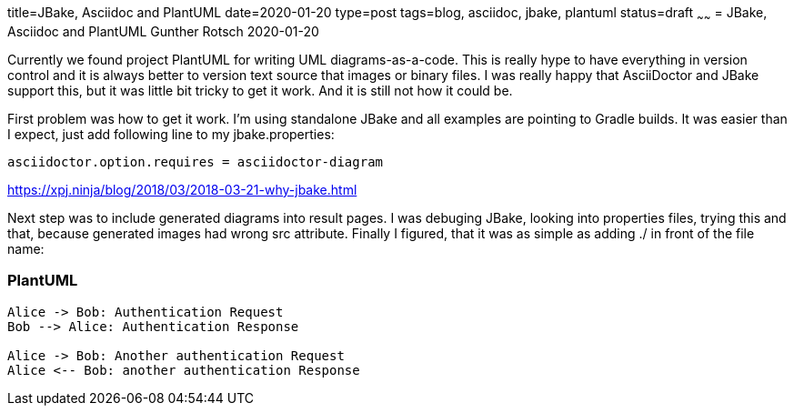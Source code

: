 title=JBake, Asciidoc and PlantUML
date=2020-01-20
type=post
tags=blog, asciidoc, jbake, plantuml
status=draft
~~~~~~
= JBake, Asciidoc and PlantUML
Gunther Rotsch
2020-01-20

Currently we found project PlantUML for writing UML diagrams-as-a-code. This is really hype to have everything in version control and it is always better to version text source that images or binary files. I was really happy that AsciiDoctor and JBake support this, but it was little bit tricky to get it work. And it is still not how it could be.

First problem was how to get it work. I’m using standalone JBake and all examples are pointing to Gradle builds. It was easier than I expect, just add following line to my jbake.properties:

```
asciidoctor.option.requires = asciidoctor-diagram
```

https://xpj.ninja/blog/2018/03/2018-03-21-why-jbake.html


Next step was to include generated diagrams into result pages. I was debuging JBake, looking into properties files, trying this and that, because generated images had wrong src attribute. Finally I figured, that it was as simple as adding ./ in front of the file name:


=== PlantUML

[plantuml, "./asciidoctor-sequence-diagram", "png"]
----
Alice -> Bob: Authentication Request
Bob --> Alice: Authentication Response

Alice -> Bob: Another authentication Request
Alice <-- Bob: another authentication Response
----
